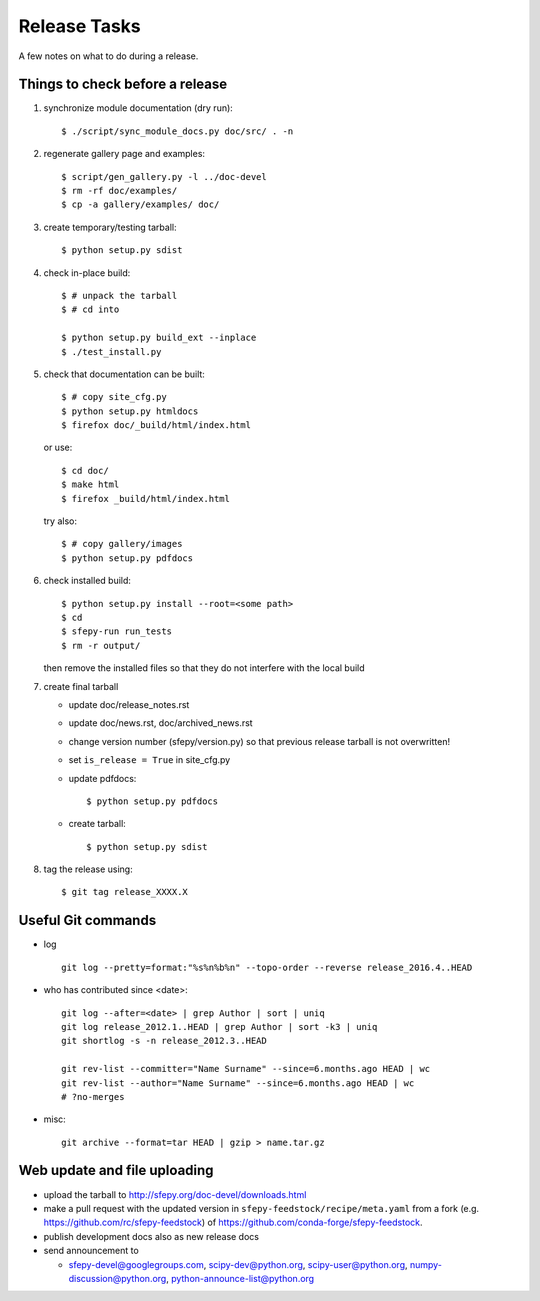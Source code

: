Release Tasks
=============

A few notes on what to do during a release.

Things to check before a release
--------------------------------

#. synchronize module documentation (dry run)::

     $ ./script/sync_module_docs.py doc/src/ . -n

#. regenerate gallery page and examples::

    $ script/gen_gallery.py -l ../doc-devel
    $ rm -rf doc/examples/
    $ cp -a gallery/examples/ doc/

#. create temporary/testing tarball::

     $ python setup.py sdist

#. check in-place build::

     $ # unpack the tarball
     $ # cd into

     $ python setup.py build_ext --inplace
     $ ./test_install.py

#. check that documentation can be built::

     $ # copy site_cfg.py
     $ python setup.py htmldocs
     $ firefox doc/_build/html/index.html

   or use::

     $ cd doc/
     $ make html
     $ firefox _build/html/index.html

   try also::

     $ # copy gallery/images
     $ python setup.py pdfdocs

#. check installed build::

     $ python setup.py install --root=<some path>
     $ cd
     $ sfepy-run run_tests
     $ rm -r output/

   then remove the installed files so that they do not interfere with
   the local build

#. create final tarball

   * update doc/release_notes.rst
   * update doc/news.rst, doc/archived_news.rst
   * change version number (sfepy/version.py) so that previous release
     tarball is not overwritten!
   * set ``is_release = True`` in site_cfg.py
   * update pdfdocs::

     $ python setup.py pdfdocs

   * create tarball::

     $ python setup.py sdist

#. tag the release using::

     $ git tag release_XXXX.X

Useful Git commands
-------------------

* log ::

    git log --pretty=format:"%s%n%b%n" --topo-order --reverse release_2016.4..HEAD

* who has contributed since <date>::

    git log --after=<date> | grep Author | sort | uniq
    git log release_2012.1..HEAD | grep Author | sort -k3 | uniq
    git shortlog -s -n release_2012.3..HEAD

    git rev-list --committer="Name Surname" --since=6.months.ago HEAD | wc
    git rev-list --author="Name Surname" --since=6.months.ago HEAD | wc
    # ?no-merges

* misc::

    git archive --format=tar HEAD | gzip > name.tar.gz

Web update and file uploading
-----------------------------

* upload the tarball to http://sfepy.org/doc-devel/downloads.html

* make a pull request with the updated version in
  ``sfepy-feedstock/recipe/meta.yaml`` from a fork
  (e.g. https://github.com/rc/sfepy-feedstock) of
  https://github.com/conda-forge/sfepy-feedstock.

* publish development docs also as new release docs

* send announcement to

  * sfepy-devel@googlegroups.com, scipy-dev@python.org,
    scipy-user@python.org, numpy-discussion@python.org,
    python-announce-list@python.org
